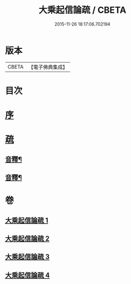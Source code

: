 #+TITLE: 大乘起信論疏 / CBETA
#+DATE: 2015-11-26 18:17:06.702194
* 版本
 |     CBETA|【電子佛典集成】|

* 目次
* [[file:KR6o0103_001.txt::001-0084b4][序]]
* [[file:KR6o0103_001.txt::0085a8][疏]]
** [[file:KR6o0103_002.txt::0118a2][音釋¶]]
** [[file:KR6o0103_004.txt::0145a12][音釋¶]]
* 卷
** [[file:KR6o0103_001.txt][大乘起信論疏 1]]
** [[file:KR6o0103_002.txt][大乘起信論疏 2]]
** [[file:KR6o0103_003.txt][大乘起信論疏 3]]
** [[file:KR6o0103_004.txt][大乘起信論疏 4]]
